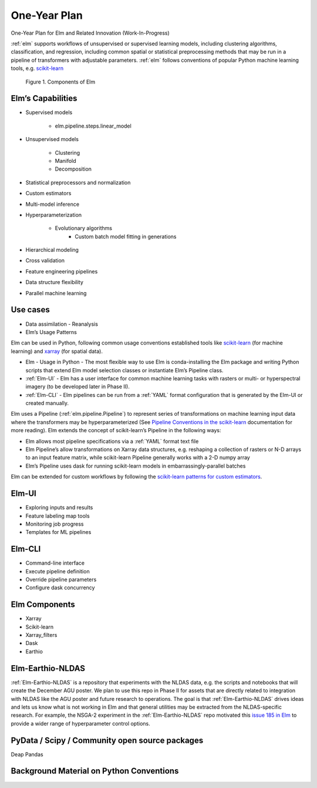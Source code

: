 ﻿.. _scikit-learn: https://scikit-learn.org
.. _xarray: https://xarray.pydata.org
.. _YAML: https://en.wikipedia.org/wiki/YAML
.. _Elm-Earthio-NLDAS: https://github.com/ContinuumIO/Elm-Earthio-NLDAS

.. _elm-one-yr-plan:

One-Year Plan
~~~~~~~~~~~~~
One-Year Plan for Elm and Related Innovation (Work-In-Progress)

:ref:`elm` supports workflows of unsupervised or supervised learning models, including clustering algorithms, classification, and regression, including common spatial or statistical preprocessing methods that may be run in a pipeline of transformers with adjustable parameters. :ref:`elm` follows conventions of popular Python machine learning tools, e.g. `scikit-learn`_


.. figure:: ../images/NASA_diagram.png

    Figure 1. Components of Elm


.. _elm-capabilities:

Elm’s Capabilities
------------------
* Supervised models

   * elm.pipeline.steps.linear_model

* Unsupervised models

   * Clustering
   * Manifold
   * Decomposition

* Statistical preprocessors and normalization
* Custom estimators
* Multi-model inference
* Hyperparameterization

   * Evolutionary algorithms
      * Custom batch model fitting in generations

* Hierarchical modeling
* Cross validation
* Feature engineering pipelines
* Data structure flexibility
* Parallel machine learning


.. _elm-use-cases:
Use cases
---------

* Data assimilation - Reanalysis
* Elm’s Usage Patterns


Elm can be used in Python, following common usage conventions established tools like `scikit-learn`_ (for machine learning) and `xarray`_ (for spatial data).


* Elm - Usage in Python - The most flexible way to use Elm is conda-installing the Elm package and writing Python scripts that extend Elm model selection classes or instantiate Elm’s Pipeline class.  
* :ref:`Elm-UI` - Elm has a user interface for common machine learning tasks with rasters or multi- or hyperspectral imagery (to be developed later in Phase II).
* :ref:`Elm-CLI` - Elm pipelines can be run from a :ref:`YAML` format configuration that is generated by the Elm-UI or created manually.


Elm uses a Pipeline (:ref:`elm.pipeline.Pipeline`) to represent series of transformations on machine learning input data where the transformers may be hyperparameterized (See `Pipeline Conventions in the scikit-learn <http://scikit-learn.org/stable/developers/contributing.html#pipeline-compatibility>`_ documentation for more reading).  Elm extends the concept of scikit-learn’s Pipeline in the following ways:

* Elm allows most pipeline specifications via a :ref:`YAML` format text file
* Elm Pipeline’s allow transformations on Xarray data structures, e.g. reshaping a collection of rasters or N-D arrays to an input feature matrix, while scikit-learn Pipeline generally works with a 2-D numpy array
* Elm’s Pipeline uses dask for running scikit-learn models in embarrassingly-parallel batches


Elm can be extended for custom workflows by following the `scikit-learn patterns for custom estimators <http://scikit-learn.org/stable/developers/contributing.html#rolling-your-own-estimator>`_.


.. _elm-ui:

Elm-UI
------

* Exploring inputs and results
* Feature labeling map tools
* Monitoring job progress
* Templates for ML pipelines


.. _elm-cli:

Elm-CLI
-------

* Command-line interface
* Execute pipeline definition
* Override pipeline parameters
* Configure dask concurrency


.. _elm-components:

Elm Components
--------------

* Xarray 
* Scikit-learn
* Xarray_filters
* Dask
* Earthio


.. _elm-earthio-nldas:

Elm-Earthio-NLDAS
-----------------

:ref:`Elm-Earthio-NLDAS` is a repository that experiments with the NLDAS data, e.g. the scripts and notebooks that will create the December AGU poster.  We plan to use this repo in Phase II for assets that are directly related to integration with NLDAS like the AGU poster and future research to operations. The goal is that :ref:`Elm-Earthio-NLDAS` drives ideas and lets us know what is not working in Elm and that general utilities may be extracted from the NLDAS-specific research. For example, the NSGA-2 experiment in the :ref:`Elm-Earthio-NLDAS` repo motivated this `issue 185 in Elm <https://github.com/ContinuumIO/elm/issues/185>`_ to provide a wider range of hyperparameter control options.


.. _elm-community:

PyData / Scipy / Community open source packages
-----------------------------------------------

Deap
Pandas


.. _elm-background:

Background Material on Python Conventions
-----------------------------------------

